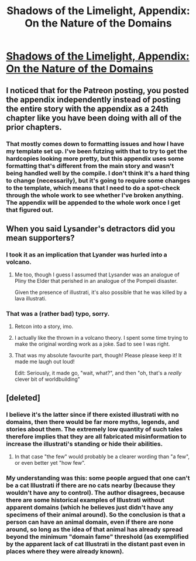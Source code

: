 #+TITLE: Shadows of the Limelight, Appendix: On the Nature of the Domains

* [[http://alexanderwales.com/shadows24/][Shadows of the Limelight, Appendix: On the Nature of the Domains]]
:PROPERTIES:
:Author: xamueljones
:Score: 23
:DateUnix: 1447156022.0
:DateShort: 2015-Nov-10
:END:

** I noticed that for the Patreon posting, you posted the appendix independently instead of posting the entire story with the appendix as a 24th chapter like you have been doing with all of the prior chapters.
:PROPERTIES:
:Author: xamueljones
:Score: 6
:DateUnix: 1447156359.0
:DateShort: 2015-Nov-10
:END:

*** That mostly comes down to formatting issues and how I have my template set up. I've been futzing with that to try to get the hardcopies looking more pretty, but this appendix uses some formatting that's different from the main story and wasn't being handled well by the compile. I don't think it's a hard thing to change (necessarily), but it's going to require some changes to the template, which means that I need to do a spot-check through the whole work to see whether I've broken anything. The appendix will be appended to the whole work once I get that figured out.
:PROPERTIES:
:Author: alexanderwales
:Score: 3
:DateUnix: 1447167318.0
:DateShort: 2015-Nov-10
:END:


** When you said Lysander's detractors did you mean supporters?
:PROPERTIES:
:Author: TaoGaming
:Score: 4
:DateUnix: 1447167057.0
:DateShort: 2015-Nov-10
:END:

*** I took it as an implication that Lyander was hurled into a volcano.
:PROPERTIES:
:Author: Iconochasm
:Score: 10
:DateUnix: 1447167368.0
:DateShort: 2015-Nov-10
:END:

**** Me too, though I guess I assumed that Lysander was an analogue of Pliny the Elder that perished in an analogue of the Pompeii disaster.

Given the presence of illustrati, it's also possible that he was killed by a lava illustrati.
:PROPERTIES:
:Score: 3
:DateUnix: 1447171984.0
:DateShort: 2015-Nov-10
:END:


*** That was a (rather bad) typo, sorry.
:PROPERTIES:
:Author: alexanderwales
:Score: 3
:DateUnix: 1447172659.0
:DateShort: 2015-Nov-10
:END:

**** Retcon into a story, imo.
:PROPERTIES:
:Author: Iconochasm
:Score: 5
:DateUnix: 1447174232.0
:DateShort: 2015-Nov-10
:END:


**** I actually like the thrown in a volcano theory. I spent some time trying to make the original wording work as a joke. Sad to see I was right.
:PROPERTIES:
:Author: TaoGaming
:Score: 3
:DateUnix: 1447182292.0
:DateShort: 2015-Nov-10
:END:


**** That was my absolute favourite part, though! Please please keep it! It made me laugh out loud!

Edit: Seriously, it made go, "wait, what?", and then "oh, that's a /really/ clever bit of worldbuilding"
:PROPERTIES:
:Score: 3
:DateUnix: 1447184665.0
:DateShort: 2015-Nov-10
:END:


** [deleted]
:PROPERTIES:
:Score: 3
:DateUnix: 1447173591.0
:DateShort: 2015-Nov-10
:END:

*** I believe it's the latter since if there existed illustrati with no domains, then there would be far more myths, legends, and stories about them. The extremely low quantity of such tales therefore implies that they are all fabricated misinformation to increase the illustrati's standing or hide their abilities.
:PROPERTIES:
:Author: xamueljones
:Score: 4
:DateUnix: 1447178744.0
:DateShort: 2015-Nov-10
:END:

**** In that case "the few" would probably be a clearer wording than "a few", or even better yet "how few".
:PROPERTIES:
:Author: EliAndrewC
:Score: 3
:DateUnix: 1447187405.0
:DateShort: 2015-Nov-11
:END:


*** My understanding was this: some people argued that one can't be a cat Illustrati if there are no cats nearby (because they wouldn't have any to control). The author disagrees, because there are some historical examples of Illustrati without apparent domains (which he believes just didn't have any specimens of their animal around). So the conclusion is that a person can have an animal domain, even if there are none around, so long as the idea of that animal has already spread beyond the minimum "domain fame" threshold (as exemplified by the apparent lack of cat Illustrati in the distant past even in places where they were already known).
:PROPERTIES:
:Author: Fredlage
:Score: 3
:DateUnix: 1447194871.0
:DateShort: 2015-Nov-11
:END:
